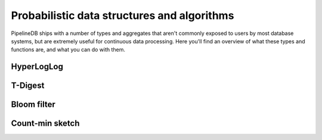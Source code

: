 .. _probabilistic.rst:

Probabilistic data structures and algorithms
================================================

PipelineDB ships with a number of types and aggregates that aren't commonly exposed to users by most database systems, but are extremely useful for continuous data processing. Here you'll find an overview of what these types and functions are, and what you can do with them. 

.. _hll:

HyperLogLog
----------------------------

.. _t-digest:

T-Digest
----------------------

.. _bloom-filter:

Bloom filter
----------------

.. _count-min-sketch:

Count-min sketch
------------------
